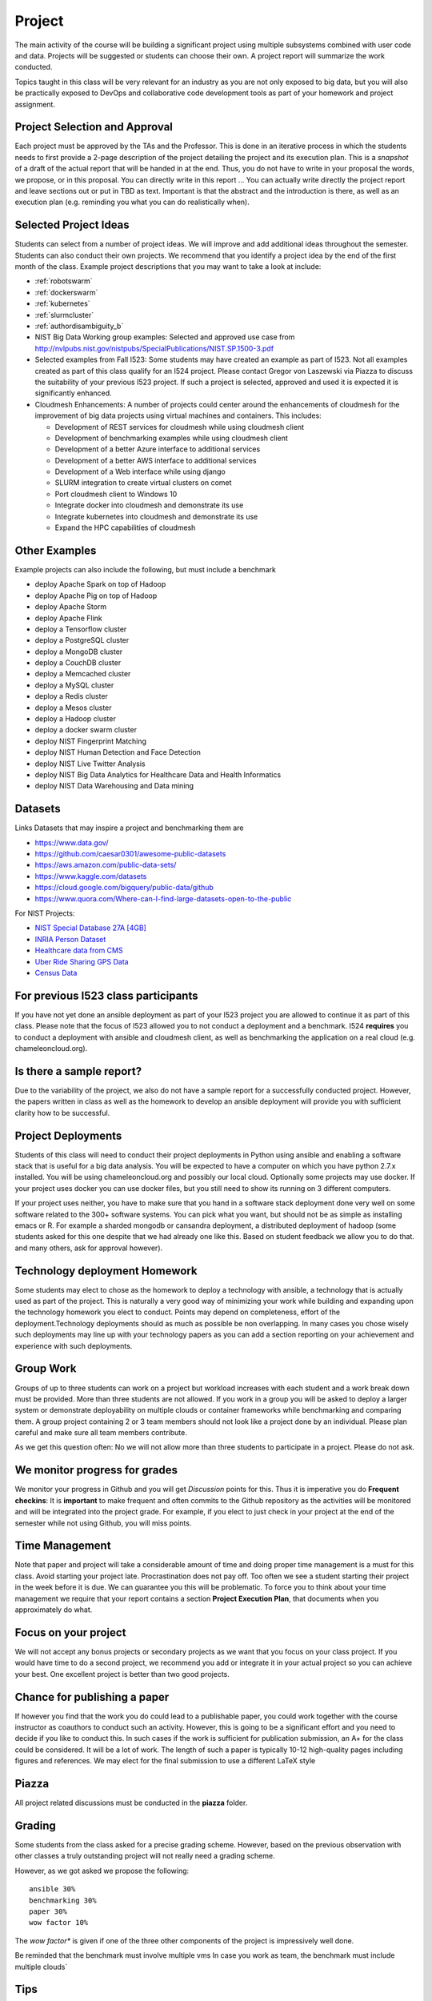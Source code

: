 Project
=======

The main activity of the course will be building a significant project
using multiple subsystems combined with user code and data. Projects
will be suggested or students can choose their own. A project report
will summarize the work conducted.

Topics taught in this class will be very relevant for an industry as you
are not only exposed to big data, but you will also be practically
exposed to DevOps and collaborative code development tools as part of
your homework and project assignment.

Project Selection and Approval
------------------------------

Each project must be approved by the TAs and the Professor. This is
done in an iterative process in which the students needs to first
provide a 2-page description of the project detailing the project and
its execution plan. This is a *snapshot* of a draft of the actual
report that will be handed in at the end. Thus, you do not have to
write in your proposal the words, we propose, or in this proposal. You
can directly write in this report ... You can actually write directly
the project report and leave sections out or put in TBD as text.
Important is that the abstract and the introduction is there, as well
as an execution plan (e.g. reminding you what you can do realistically
when).

Selected Project Ideas
----------------------
	   
Students can select from a number of project ideas. We will improve
and add additional ideas throughout the semester. Students can also
conduct their own projects. We recommend that you identify a project
idea by the end of the first month of the class. Example project
descriptions that you may want to take a look at include:

* :ref:`robotswarm`
* :ref:`dockerswarm`
* :ref:`kubernetes`
* :ref:`slurmcluster`
* :ref:`authordisambiguity_b`
* NIST Big Data Working group examples: Selected and approved use case from
  http://nvlpubs.nist.gov/nistpubs/SpecialPublications/NIST.SP.1500-3.pdf
* Selected examples from Fall I523:
  Some students may have created an example as part of I523. Not all
  examples created as part of this class qualify for an I524
  project. Please contact Gregor von Laszewski via Piazza to discuss
  the suitability of your previous I523 project. If such a project is
  selected, approved and used it is expected it is significantly
  enhanced.
* Cloudmesh Enhancements:
  A number of projects could center around the enhancements of
  cloudmesh for the improvement of big data projects using virtual
  machines and containers. This includes:

  * Development of REST services for cloudmesh while using cloudmesh
    client
  * Development of benchmarking examples while using cloudmesh client
  * Development of a better Azure interface to additional services
  * Development of a better AWS interface to additional services
  * Development of a Web interface while using django
  * SLURM integration to create virtual clusters on comet
  * Port cloudmesh client to Windows 10
  * Integrate docker into cloudmesh and demonstrate its use
  * Integrate kubernetes into cloudmesh and demonstrate its use
  * Expand the HPC capabilities of cloudmesh

Other Examples
--------------

Example projects can also include the following, but must include a benchmark

* deploy Apache Spark on top of Hadoop
* deploy Apache Pig on top of Hadoop
* deploy Apache Storm
* deploy Apache Flink
* deploy a Tensorflow cluster
* deploy a PostgreSQL cluster
* deploy a MongoDB cluster
* deploy a CouchDB cluster
* deploy a Memcached cluster
* deploy a MySQL cluster
* deploy a Redis cluster
* deploy a Mesos cluster
* deploy a Hadoop cluster
* deploy a docker swarm cluster
* deploy NIST Fingerprint Matching
* deploy NIST Human Detection and Face Detection
* deploy NIST Live Twitter Analysis
* deploy NIST Big Data Analytics for Healthcare Data and Health Informatics
* deploy NIST Data Warehousing and Data mining

    
Datasets
--------

Links Datasets that may inspire a project and benchmarking them are

* https://www.data.gov/
* https://github.com/caesar0301/awesome-public-datasets
* https://aws.amazon.com/public-data-sets/
* https://www.kaggle.com/datasets
* https://cloud.google.com/bigquery/public-data/github
* https://www.quora.com/Where-can-I-find-large-datasets-open-to-the-public

For NIST Projects:

* `NIST Special Database 27A [4GB] <http://www.nist.gov/itl/iad/ig/sd27a.cfm>`_
* `INRIA Person Dataset <http://pascal.inrialpes.fr/data/human/>`_
* `Healthcare data from CMS <https://www.cms.gov/Research-Statistics-Data-and-Systems/Downloadable-Public-Use-Files/Part-B-National-Summary-Data-File/Overview.html>`_
* `Uber Ride Sharing GPS Data <https://github.com/fivethirtyeight/uber-tlc-foil-response>`_
* `Census Data <http://www.census.gov/population/www/cen2010/glance/>`_


For previous I523 class participants
------------------------------------

If you have not yet done an ansible deployment as part of your I523
project you are allowed to continue it as part of this class. Please
note that the focus of I523 allowed you to not conduct a deployment
and a benchmark. I524 **requires** you to conduct a deployment with
ansible and cloudmesh client, as well as benchmarking the application
on a real cloud (e.g. chameleoncloud.org).

Is there a sample report?
-------------------------

Due to the variability of the project, we also do not have a sample
report for a successfully conducted project. However, the papers written
in class as well as the homework to develop an ansible deployment will
provide you with sufficient clarity how to be successful.


Project Deployments
-------------------
   
Students of this class will need to conduct their project deployments
in Python using ansible and enabling a software stack that is useful
for a big data analysis. You will be expected to have a computer on
which you have python 2.7.x installed. You will be using
chameleoncloud.org and possibly our local cloud. Optionally some
projects may use docker. If your project uses docker you can use
docker files, but you still need to show its running on 3 different
computers.
 
If your project uses neither, you have to make sure that you hand in a
software stack deployment done very well on some software related to
the 300+ software systems. You can pick what you want, but should not
be as simple as installing emacs or R. For example a sharded mongodb
or cansandra deployment, a distributed deployment of hadoop (some
students asked for this one despite that we had already one like
this. Based on student feedback we allow you to do that. and many
others, ask for approval however).


Technology deployment Homework
------------------------------

Some students may elect to chose as the homework to deploy a
technology with ansible, a technology that is actually used as part of
the project. This is naturally a very good way of minimizing your work
while building and expanding upon the technology homework you elect to
conduct. Points may depend on completeness, effort of the
deployment.Technology deployments should as much as possible be non
overlapping. In many cases you chose wisely such deployments may line
up with your technology papers as you can add a section reporting on
your achievement and experience with such deployments.

Group Work
----------

Groups of up to three students can work on a project but workload
increases with each student and a work break down must be provided.
More than three students are not allowed. If you work in a group you
will be asked to deploy a larger system or demonstrate deployability
on multiple clouds or container frameworks while benchmarking and
comparing them. A group project containing 2 or 3 team members should
not look like a project done by an individual. Please plan careful and
make sure all team members contribute.

As we get this question often: No we will not allow more than three
students to participate in a project. Please do not ask.

We monitor progress for grades
------------------------------

We monitor your progress in Github and you will get *Discussion*
points for this. Thus it is imperative you do **Frequent checkins**:
It is **important** to make frequent and often commits to the Github
repository as the activities will be monitored and will be integrated
into the project grade. For example, if you elect to just check in
your project at the end of the semester while not using Github, you
will miss points.

Time Management
---------------

Note that paper and project will take a considerable amount of time
and doing proper time management is a must for this class. Avoid
starting your project late. Procrastination does not pay off.
Too often we see a student starting their project in the week before
it is due. We can guarantee you this will be problematic.
To force you to think about your time management we require that your
report contains a section **Project Execution Plan**, that documents when you
approximately do what.

Focus on your project
---------------------

We will not accept any bonus projects or secondary projects as we want
that you focus on your class project. If you would have time to do a
second project, we recommend you add or integrate it in your actual
project so you can achieve your best. One excellent project is better
than two good projects.


Chance for publishing a paper
-----------------------------

If however you find that the work you do could lead to a publishable
paper, you could work together with the course instructor as coauthors
to conduct such an activity. However, this is going to be a
significant effort and you need to decide if you like to conduct
this. In such cases if the work is sufficient for publication
submission, an A+ for the class could be considered. It will be a lot
of work. The length of such a paper is typically 10-12 high-quality
pages including figures and references. We may elect for the final
submission to use a different LaTeX style

Piazza
------

All project related discussions must be conducted in the **piazza** folder.


Grading
-------

Some students from the class asked for a precise grading
scheme. However, based on the previous observation with other classes
a truly outstanding project will not really need a grading scheme.

However, as we got asked we propose the following::

 ansible 30%
 benchmarking 30%
 paper 30%
 wow factor 10%

The *wow factor** is given if one of the three other components of
the project is impressively well done.
 
Be reminded that the benchmark must involve multiple vms
In case you work as team, the benchmark must include multiple clouds`


Tips
----

The following tips have been issued and especially apply to the
project:

* **Start the project in the first 4 weeks of the class**
  starting means reading thinking and potentially discussing with
  other students or TAs 
* Do not underestimate the time it takes to do the project.
* Do not forget to include benchmarks in your project.
* Unnecessarily struggling with LaTeX as you do not use an example we
  provide.
* Not having a computer that is up to date. Update your memory and
  have an SSD
* Ignoring obvious security rules and not integrating ssh from the
  start into your projects.
* Not posting passwords into git. For example git does
  **not** allow to **easily** completely delete files that contain secret
  information such as passwords. It takes significant effort to do
  that. Make sure you do add in git on individual files and never
  just a bulk add.
* Having your colleagues do the work for you
* Underestimating the **time** it takes to do deployments
* Not reading our piazza posts and repeating the same question over
  and over
* In case of questions ask.
  
  
  
Artifacts
---------

The following artifacts are part of the deliverables for a project

Code:
    You must deliver the code in Github. The code must be compilable
    and a TA may try to replicate to run your code. You MUST avoid
    lengthy install descriptions and everything must be installable
    from the command line. We will check submission. All team members
    must be responsible for one part of the project.

Project Report:
    A report must be produced while using the format discussed in the
    Report Format section. The following length is required:

    * 4 pages, one student in the project
    * 6 pages, two students in the project
    * 8 pages, three students in the project

Work Breakdown:
    The report contains in an appendix a section that is
    only needed for team projects. Include in the section a short but
    sufficiently detailed work breakdown documenting what the team has
    done. Back it up with commit information from github. Such as how
    many commits and lines of code a team member has contributed. The
    section does not count towards the overall length of the paper.

    In addition, the graders will check the history of checkins to
    verify each team member has used Github to checkin their
    contributions frequently. E.g. if we find that one of the students
    has not checked in code or documentation in the same way at other
    teammates, it will be questioned. An oral exam may be scheduled to
    verify that the student has contributed to the project. In an oral
    exam, the student must be familiar with **all** aspects of the
    project not just the part you contributed.

License:
    All projects are developed under an open source license such
    as Apache 2.0 License. You will be required to add a LICENCE.txt
    file and if you use other software identify how it can be reused
    in your project. If your project uses different licenses, please
    add in a README.md file which packages are used and which license
    these packages have while adding a licenses file.


Reproducibility:
    The reproducibility of your code is anticipated to be tested
    twice. It is tests by another student or team, it is also tested
    by a TA. A report of the testing team is provided. Your team will
    also be responsible for executing as many tests as you have team
    members on other projects. A reproducibility statement should be
    written with details about functionality, readability, and report
    quality. This statement does not have to be written in latex but
    uses RST.

Requirements:
    * Use of cloud resources is mandatory, can be substituted by
      kubeernetes or docker swarm
    * Deployment must be done with ansible
    * A Makefile or a cmd file as discussed in class is needed to
      deploy the software, start the program, conduct a
      parameter study/benchmark
    * Report
    * Cloudmesh client is to be used to start the virtual
      cluster/multiple vms in order to avoid reinventing the wheel
    * Cloudmesh contains deployments for hadoop and spark. If these
      technologies are used, it has to be shown that if the student(s)
      elect to write a new ansible script for it that it is better
      than the once provided by cloudmesh. Proof is to be provided by
      reproducible benchmarks. If this can not be achieved the
      student(s) have to write an additional ansible script for a
      technologie listed in class or approved by the professor.
      
    

Report Format
-------------

All reports will be using the format specified in Section :ref:`reports`.

There will be **NO EXCEPTION** to this format. Documents not following
this format and are not professionally looking will be returned
without review. The format is the same format that we use for the
technology papers. Some additional information is provided in the
technology paper template.


Github repositories
-------------------

Class homework repository: https://github.com/cloudmesh/sp17-i524



Code Repositories Deliverables
------------------------------

Code repositories are for code, if you have additional libraries or
data that are needed you need to develop a script or use a DevOps
framework to install such software. They **must** not be checked into
github. Thus zip files and .class, .o, precompiled python, .exe, core
dumps, and other such files are not permissible in the project. If we
find such files you will get a 20% deduction in your grade. Each
project must be reproducible with a simple script. An example is::

    git clone ....
    make install
    make run
    make view

Which would use a simple make file to install, run, and view the
results. Naturally, you can use ansible or shell scripts. It is not
permissible to use GUI based DevOps preinstalled frameworks (such as
the one you may have installed in your company or as part of another
project). Everything must be installable from the command line.
In many cases, it is better not to use shell scripts but actually use
the python CMD or even better the CMD5 tools as presented in class


Submission
----------

The project is submitted into Github into your project directory. We
will refine this section, but the code must be submitted here. No
compiled code or data is accepted in this directory. We expect you
make weekly pull requests.

If you are working in a team, we will set up a "special project directory"
directory for you, so you need to announce teams on Piazza. A post
will be made to collect the team information.

Working Alone
^^^^^^^^^^^^

A README.rst file needs to be included that contains the following
information (please be mindfull with the spaces, there is an empty
line between each field. Additional fields may need to be added as the
project proceeds::

  group: no

  project_url: url to the project directory
  
  title: Your Project Title in CamelCase

  author: Firstname Lastname

  HID: your HID

  piazza: your piazza id

  github: your github id

  repository: the link to the report folder

  proposal: report-proposal.pdf

  proposal_submission: mm/dd/2017 hh:mmam

  report: report.pdf

  report_submission: mm/dd/2017 hh:mmam
  
  status: short one line non breaking sentance about where you are (updated weekly)

  dataset_url: url of the dataset, do not store in repo

  deployment: short description of what you deploy

  abstract: a copy of the abstract, make sure to use proper
    indentation in RST format
  
  Bibtex Entry
  ------------

  @TechReport{Project_ID_or_HID-project,
    author = 	  {},
    title = 	  {},
    institution = {Indiana University},
    year = 	  {2017},
    type = 	  {Class Project Report},
    number = 	  {your HID or project id},
    address = 	  {Course I524, Spring 2017},
    month = 	  apr,
    url =         (url of the report.pdf}
  } 
     
  
  
Working in a team
^^^^^^^^^^^^^^^^^^

You will need to communicate via Piazza with the TAs that will set up
a repository for you. All Github names of all team members will need
to be listed in that request.

Each author has to go to their HID repository and fill out the
README.rst while making sure the values ar set as follows::

  group: yes

  project_url: url to the project directory, that will be assigned to you

After the project directory is created, fill out the README.rst, just
as if you do it for a single user, but add in the Author field the
list of authors. Use a comma to separate authors. 

Please note that we create automatically a proceedings from the
README.rst from all students. If you have not filled out the
README.rst we will not be able to see your submission.
